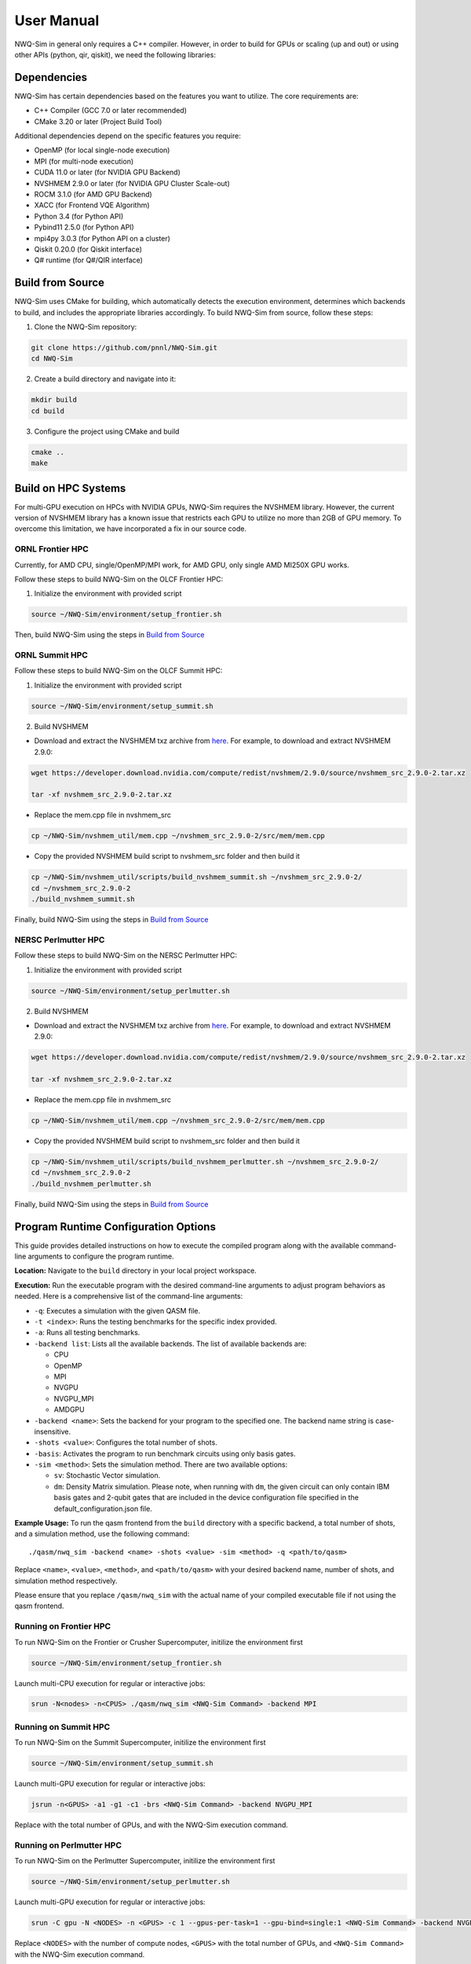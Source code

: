 User Manual
===========

NWQ-Sim in general only requires a C++ compiler. However, in order to
build for GPUs or scaling (up and out) or using other APIs (python, qir,
qiskit), we need the following libraries:

Dependencies
------------

NWQ-Sim has certain dependencies based on the features you want to
utilize. The core requirements are:

-  C++ Compiler (GCC 7.0 or later recommended)
-  CMake 3.20 or later (Project Build Tool)

Additional dependencies depend on the specific features you require:

-  OpenMP (for local single-node execution)
-  MPI (for multi-node execution)
-  CUDA 11.0 or later (for NVIDIA GPU Backend)
-  NVSHMEM 2.9.0 or later (for NVIDIA GPU Cluster Scale-out)
-  ROCM 3.1.0 (for AMD GPU Backend)
-  XACC (for Frontend VQE Algorithm)
-  Python 3.4 (for Python API)
-  Pybind11 2.5.0 (for Python API)
-  mpi4py 3.0.3 (for Python API on a cluster)
-  Qiskit 0.20.0 (for Qiskit interface)
-  Q# runtime (for Q#/QIR interface)

Build from Source
-----------------

NWQ-Sim uses CMake for building, which automatically detects the
execution environment, determines which backends to build, and includes
the appropriate libraries accordingly. To build NWQ-Sim from source,
follow these steps:

1. Clone the NWQ-Sim repository:

.. code:: bash

   git clone https://github.com/pnnl/NWQ-Sim.git
   cd NWQ-Sim

2. Create a build directory and navigate into it:

.. code:: bash

   mkdir build
   cd build

3. Configure the project using CMake and build

.. code:: bash

   cmake ..
   make

Build on HPC Systems
--------------------

For multi-GPU execution on HPCs with NVIDIA GPUs, NWQ-Sim requires the
NVSHMEM library. However, the current version of NVSHMEM library has a
known issue that restricts each GPU to utilize no more than 2GB of GPU
memory. To overcome this limitation, we have incorporated a fix in our
source code.

ORNL Frontier HPC
~~~~~~~~~~~~~~~~~

Currently, for AMD CPU, single/OpenMP/MPI work, for AMD GPU, only single
AMD MI250X GPU works.

Follow these steps to build NWQ-Sim on the OLCF Frontier HPC:

1. Initialize the environment with provided script

.. code:: bash

   source ~/NWQ-Sim/environment/setup_frontier.sh

Then, build NWQ-Sim using the steps in `Build from
Source <#build_base>`__

ORNL Summit HPC
~~~~~~~~~~~~~~~

Follow these steps to build NWQ-Sim on the OLCF Summit HPC:

1. Initialize the environment with provided script

.. code:: bash

   source ~/NWQ-Sim/environment/setup_summit.sh

2. Build NVSHMEM

-  Download and extract the NVSHMEM txz archive from
   `here <https://developer.download.nvidia.com/compute/redist/nvshmem/>`__.
   For example, to download and extract NVSHMEM 2.9.0:

.. code:: bash

   wget https://developer.download.nvidia.com/compute/redist/nvshmem/2.9.0/source/nvshmem_src_2.9.0-2.tar.xz

   tar -xf nvshmem_src_2.9.0-2.tar.xz

-  Replace the mem.cpp file in nvshmem_src

.. code:: bash

   cp ~/NWQ-Sim/nvshmem_util/mem.cpp ~/nvshmem_src_2.9.0-2/src/mem/mem.cpp

-  Copy the provided NVSHMEM build script to nvshmem_src folder and then
   build it

.. code:: bash

   cp ~/NWQ-Sim/nvshmem_util/scripts/build_nvshmem_summit.sh ~/nvshmem_src_2.9.0-2/
   cd ~/nvshmem_src_2.9.0-2
   ./build_nvshmem_summit.sh

Finally, build NWQ-Sim using the steps in `Build from
Source <#build_base>`__

NERSC Perlmutter HPC
~~~~~~~~~~~~~~~~~~~~

Follow these steps to build NWQ-Sim on the NERSC Perlmutter HPC:

1. Initialize the environment with provided script

.. code:: bash

   source ~/NWQ-Sim/environment/setup_perlmutter.sh

2. Build NVSHMEM

-  Download and extract the NVSHMEM txz archive from
   `here <https://developer.download.nvidia.com/compute/redist/nvshmem/>`__.
   For example, to download and extract NVSHMEM 2.9.0:

.. code:: bash

   wget https://developer.download.nvidia.com/compute/redist/nvshmem/2.9.0/source/nvshmem_src_2.9.0-2.tar.xz

   tar -xf nvshmem_src_2.9.0-2.tar.xz

-  Replace the mem.cpp file in nvshmem_src

.. code:: bash

   cp ~/NWQ-Sim/nvshmem_util/mem.cpp ~/nvshmem_src_2.9.0-2/src/mem/mem.cpp

-  Copy the provided NVSHMEM build script to nvshmem_src folder and then
   build it

.. code:: bash

   cp ~/NWQ-Sim/nvshmem_util/scripts/build_nvshmem_perlmutter.sh ~/nvshmem_src_2.9.0-2/
   cd ~/nvshmem_src_2.9.0-2
   ./build_nvshmem_perlmutter.sh

Finally, build NWQ-Sim using the steps in `Build from
Source <#build_base>`__

Program Runtime Configuration Options
-------------------------------------

This guide provides detailed instructions on how to execute the compiled
program along with the available command-line arguments to configure the
program runtime.

**Location:** Navigate to the ``build`` directory in your local project
workspace.

**Execution:** Run the executable program with the desired command-line
arguments to adjust program behaviors as needed. Here is a comprehensive
list of the command-line arguments:

-  ``-q``: Executes a simulation with the given QASM file.

-  ``-t <index>``: Runs the testing benchmarks for the specific index
   provided.

-  ``-a``: Runs all testing benchmarks.

-  ``-backend list``: Lists all the available backends. The list of
   available backends are:

   -  CPU
   -  OpenMP
   -  MPI
   -  NVGPU
   -  NVGPU_MPI
   -  AMDGPU

-  ``-backend <name>``: Sets the backend for your program to the
   specified one. The backend name string is case-insensitive.

-  ``-shots <value>``: Configures the total number of shots.

-  ``-basis``: Activates the program to run benchmark circuits using
   only basis gates.

-  ``-sim <method>``: Sets the simulation method. There are two
   available options:

   -  ``sv``: Stochastic Vector simulation.
   -  ``dm``: Density Matrix simulation. Please note, when running with
      ``dm``, the given circuit can only contain IBM basis gates and
      2-qubit gates that are included in the device configuration file
      specified in the default_configuration.json file.

**Example Usage:** To run the qasm frontend from the ``build`` directory
with a specific backend, a total number of shots, and a simulation
method, use the following command:

::

   ./qasm/nwq_sim -backend <name> -shots <value> -sim <method> -q <path/to/qasm>

Replace ``<name>``, ``<value>``, ``<method>``, and ``<path/to/qasm>``
with your desired backend name, number of shots, and simulation method
respectively.

Please ensure that you replace ``/qasm/nwq_sim`` with the actual name of
your compiled executable file if not using the qasm frontend.

Running on Frontier HPC
~~~~~~~~~~~~~~~~~~~~~~~

To run NWQ-Sim on the Frontier or Crusher Supercomputer, initilize the
environment first

.. code:: bash

   source ~/NWQ-Sim/environment/setup_frontier.sh

Launch multi-CPU execution for regular or interactive jobs:

.. code:: bash

   srun -N<nodes> -n<CPUS> ./qasm/nwq_sim <NWQ-Sim Command> -backend MPI

Running on Summit HPC
~~~~~~~~~~~~~~~~~~~~~

To run NWQ-Sim on the Summit Supercomputer, initilize the environment
first

.. code:: bash

   source ~/NWQ-Sim/environment/setup_summit.sh

Launch multi-GPU execution for regular or interactive jobs:

.. code:: bash

   jsrun -n<GPUS> -a1 -g1 -c1 -brs <NWQ-Sim Command> -backend NVGPU_MPI

Replace with the total number of GPUs, and with the NWQ-Sim execution
command.

Running on Perlmutter HPC
~~~~~~~~~~~~~~~~~~~~~~~~~

To run NWQ-Sim on the Perlmutter Supercomputer, initilize the
environment first

.. code:: bash

   source ~/NWQ-Sim/environment/setup_perlmutter.sh

Launch multi-GPU execution for regular or interactive jobs:

.. code:: bash

   srun -C gpu -N <NODES> -n <GPUS> -c 1 --gpus-per-task=1 --gpu-bind=single:1 <NWQ-Sim Command> -backend NVGPU_MPI

Replace ``<NODES>`` with the number of compute nodes, ``<GPUS>`` with
the total number of GPUs, and ``<NWQ-Sim Command>`` with the NWQ-Sim
execution command.

NWQ-Sim for Chemistry Simulations
---------------------------------

NWQ-Sim is also capable of conducting chemistry simulations using the
XACC frontend, such as Variational Quantum Eigensolver (VQE)
simulations. This allows for a range of complex quantum chemical
computations using NWQ-Sim.

Below is an example of how to use NWQ-Sim with the XACC frontend for a
VQE simulation:

1. Install XACC by following the steps outlined in the `XACC
   repository <https://github.com/eclipse/xacc#build-from-source>`__.

Note, to successfully install and run XACC on Summit, you need to:

.. code:: bash

   module load openblas

Also, do not use all threads to build (make -j$(nproc –all) install)
which draws error, use:

.. code:: bash

   make -j8 install

To successfully install XACC on Frontier, you need to load the two
modules (the default cray-python/3.9 won’t work)

.. code:: bash

   module load openblas/0.3.17
   module load cray-python/3.10.10

2. Navigate to /NWQSim/xacc folder and create a source file.
3. Include the NWQ-Sim backend implementation in your code:

.. code:: cpp

   #include "nwq_accelerator.hpp"

4. Create an NWQAccelerator object:

.. code:: cpp

   auto nwq_acc = std::make_shared<xacc::quantum::NWQAccelerator>();

5. Utilize the NWQAccelerator with XACC. For example, you can run
   XACC-VQE:

.. code:: cpp

    xacc::Initialize(argc, argv);

   // Get reference to the Accelerator
   auto nwq_acc = std::make_shared<xacc::quantum::NWQAccelerator>();

   nwq_acc->updateConfiguration(
     { std::make_pair("shots", 4096),
       std::make_pair("backend", "cpu"),
       std::make_pair("sim-method", "sv"),
     });

   // Create the N=2 deuteron Hamiltonian
   auto H_N_2 = xacc::quantum::getObservable(
       "pauli", std::string("5.907 - 2.1433 X0X1 "
                             "- 2.1433 Y0Y1"
                             "+ .21829 Z0 - 6.125 Z1"));

   auto optimizer = xacc::getOptimizer("mlpack");

   // JIT map Quil QASM Ansatz to IR
   xacc::qasm(R"(
   .compiler xasm
   .circuit deuteron_ansatz
   .parameters theta
   .qbit q
   X(q[0]);
   Ry(q[1], theta);
   CNOT(q[1],q[0]);
   )");

   auto ansatz = xacc::getCompiled("deuteron_ansatz");

   // Get the VQE Algorithm and initialize it
   auto vqe = xacc::getAlgorithm("vqe");
   vqe->initialize({std::make_pair("ansatz", ansatz),
                     std::make_pair("observable", H_N_2),
                     std::make_pair("accelerator", accelerator),
                     std::make_pair("optimizer", optimizer)});

   // Allocate some qubits and execute
   auto buffer = xacc::qalloc(2);
   vqe->execute(buffer);
   xacc::Finalize();

Replace the target source file in ``NWQ-Sim/xacc/CMakeList.txt`` and
build the project. The executable will be located at
``NWQ-Sim/build/xacc/nwq_xacc``.

Example Execution
~~~~~~~~~~~~~~~~~

Here, we illustrate an execution of the Adapt VQE simulation on a water
molecule using NWQ-Sim. The chart below depicts the variation in delta
energy per iteration of the algorithm. As observed, the desired chemical
accuracy is achieved around the 14th iteration, demonstrating the
effectiveness of the approach.

.. figure:: adapt_vqe.png
   :alt: Adapt VQE Delta Energy Chart

   Adapt VQE Delta Energy Chart

Please note, this is an example; actual results may vary based on the
specific quantum chemistry problem and the precision of your
Hamiltonian.
